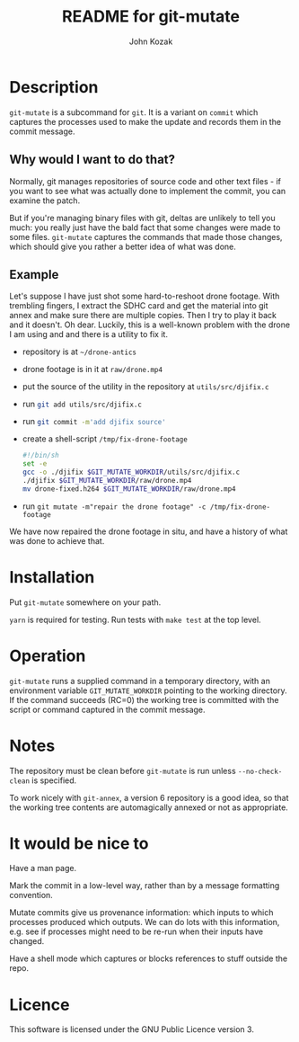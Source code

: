 #+TITLE:  README for git-mutate
#+AUTHOR: John Kozak
#+EMAIL:  jk@xylema.org

* Description

 =git-mutate= is a subcommand for =git=.  It is a variant on =commit=
which captures the processes used to make the update and records them
in the commit message.

** Why would I want to do that?

Normally, git manages repositories of source code and other text
files - if you want to see what was actually done to implement the
commit, you can examine the patch.

But if you're managing binary files with git, deltas are unlikely to
tell you much: you really just have the bald fact that some changes
were made to some files.  =git-mutate= captures the commands that made
those changes, which should give you rather a better idea of what was
done.

** Example

Let's suppose I have just shot some hard-to-reshoot drone footage.  With
trembling fingers, I extract the SDHC card and get the material into
git annex and make sure there are multiple copies.  Then I try to play
it back and it doesn't.  Oh dear.  Luckily, this is a well-known
problem with the drone I am using and and there is a utility to fix it.

- repository is at =~/drone-antics=
- drone footage is in it at =raw/drone.mp4=
- put the source of the utility in the repository at =utils/src/djifix.c=
- run src_sh[:exports code]{git add utils/src/djifix.c}
- run src_sh[:exports code]{git commit -m'add djifix source'}
- create a shell-script =/tmp/fix-drone-footage=
  #+BEGIN_SRC sh
  #!/bin/sh
  set -e
  gcc -o ./djifix $GIT_MUTATE_WORKDIR/utils/src/djifix.c
  ./djifix $GIT_MUTATE_WORKDIR/raw/drone.mp4
  mv drone-fixed.h264 $GIT_MUTATE_WORKDIR/raw/drone.mp4
  #+END_SRC
- run =git mutate -m"repair the drone footage" -c /tmp/fix-drone-footage=

We have now repaired the drone footage in situ, and have a history of
what was done to achieve that.

* Installation

Put =git-mutate= somewhere on your path.

 =yarn= is required for testing.  Run tests with =make test= at the
top level.

* Operation

 =git-mutate= runs a supplied command in a temporary directory, with an
environment variable =GIT_MUTATE_WORKDIR= pointing to the working
directory.  If the command succeeds (RC=0) the working tree is
committed with the script or command captured in the commit message.

* Notes

The repository must be clean before =git-mutate= is run unless
=--no-check-clean= is specified.

To work nicely with =git-annex=, a version 6 repository is a good
idea, so that the working tree contents are automagically annexed or
not as appropriate.

* It would be nice to

Have a man page.

Mark the commit in a low-level way, rather than by a message
formatting convention.

Mutate commits give us provenance information: which inputs to which
processes produced which outputs.  We can do lots with this
information, e.g. see if processes might need to be re-run when their
inputs have changed.

Have a shell mode which captures or blocks references to stuff outside
the repo.

* Licence

This software is licensed under the GNU Public Licence version 3.
